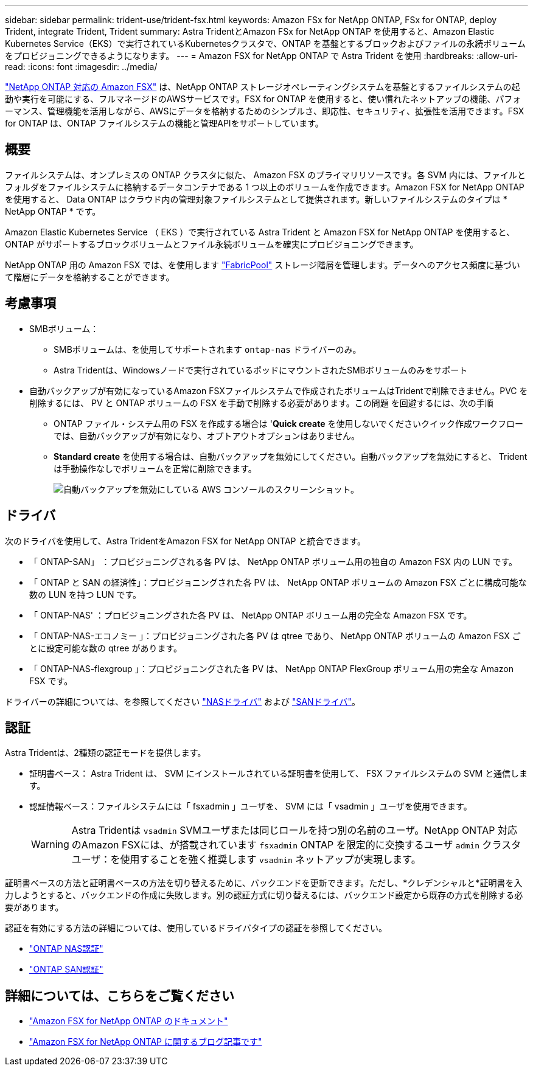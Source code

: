 ---
sidebar: sidebar 
permalink: trident-use/trident-fsx.html 
keywords: Amazon FSx for NetApp ONTAP, FSx for ONTAP, deploy Trident, integrate Trident, Trident 
summary: Astra TridentとAmazon FSx for NetApp ONTAP を使用すると、Amazon Elastic Kubernetes Service（EKS）で実行されているKubernetesクラスタで、ONTAP を基盤とするブロックおよびファイルの永続ボリュームをプロビジョニングできるようになります。 
---
= Amazon FSX for NetApp ONTAP で Astra Trident を使用
:hardbreaks:
:allow-uri-read: 
:icons: font
:imagesdir: ../media/


[role="lead"]
https://docs.aws.amazon.com/fsx/latest/ONTAPGuide/what-is-fsx-ontap.html["NetApp ONTAP 対応の Amazon FSX"^] は、NetApp ONTAP ストレージオペレーティングシステムを基盤とするファイルシステムの起動や実行を可能にする、フルマネージドのAWSサービスです。FSX for ONTAP を使用すると、使い慣れたネットアップの機能、パフォーマンス、管理機能を活用しながら、AWSにデータを格納するためのシンプルさ、即応性、セキュリティ、拡張性を活用できます。FSX for ONTAP は、ONTAP ファイルシステムの機能と管理APIをサポートしています。



== 概要

ファイルシステムは、オンプレミスの ONTAP クラスタに似た、 Amazon FSX のプライマリリソースです。各 SVM 内には、ファイルとフォルダをファイルシステムに格納するデータコンテナである 1 つ以上のボリュームを作成できます。Amazon FSX for NetApp ONTAP を使用すると、 Data ONTAP はクラウド内の管理対象ファイルシステムとして提供されます。新しいファイルシステムのタイプは * NetApp ONTAP * です。

Amazon Elastic Kubernetes Service （ EKS ）で実行されている Astra Trident と Amazon FSX for NetApp ONTAP を使用すると、 ONTAP がサポートするブロックボリュームとファイル永続ボリュームを確実にプロビジョニングできます。

NetApp ONTAP 用の Amazon FSX では、を使用します https://docs.netapp.com/ontap-9/topic/com.netapp.doc.dot-mgng-stor-tier-fp/GUID-5A78F93F-7539-4840-AB0B-4A6E3252CF84.html["FabricPool"^] ストレージ階層を管理します。データへのアクセス頻度に基づいて階層にデータを格納することができます。



== 考慮事項

* SMBボリューム：
+
** SMBボリュームは、を使用してサポートされます `ontap-nas` ドライバーのみ。
** Astra Tridentは、Windowsノードで実行されているポッドにマウントされたSMBボリュームのみをサポート


* 自動バックアップが有効になっているAmazon FSXファイルシステムで作成されたボリュームはTridentで削除できません。PVC を削除するには、 PV と ONTAP ボリュームの FSX を手動で削除する必要があります。この問題 を回避するには、次の手順
+
** ONTAP ファイル・システム用の FSX を作成する場合は '**Quick create** を使用しないでくださいクイック作成ワークフローでは、自動バックアップが有効になり、オプトアウトオプションはありません。
** ** Standard create** を使用する場合は、自動バックアップを無効にしてください。自動バックアップを無効にすると、 Trident は手動操作なしでボリュームを正常に削除できます。
+
image:screenshot-fsx-backup-disable.png["自動バックアップを無効にしている AWS コンソールのスクリーンショット。"]







== ドライバ

次のドライバを使用して、Astra TridentをAmazon FSX for NetApp ONTAP と統合できます。

* 「 ONTAP-SAN」 ：プロビジョニングされる各 PV は、 NetApp ONTAP ボリューム用の独自の Amazon FSX 内の LUN です。
* 「 ONTAP と SAN の経済性」：プロビジョニングされた各 PV は、 NetApp ONTAP ボリュームの Amazon FSX ごとに構成可能な数の LUN を持つ LUN です。
* 「 ONTAP-NAS' ：プロビジョニングされた各 PV は、 NetApp ONTAP ボリューム用の完全な Amazon FSX です。
* 「 ONTAP-NAS-エコノミー 」：プロビジョニングされた各 PV は qtree であり、 NetApp ONTAP ボリュームの Amazon FSX ごとに設定可能な数の qtree があります。
* 「 ONTAP-NAS-flexgroup 」：プロビジョニングされた各 PV は、 NetApp ONTAP FlexGroup ボリューム用の完全な Amazon FSX です。


ドライバーの詳細については、を参照してください link:../trident-use/ontap-nas.html.html["NASドライバ"] および link:../trident-use/ontap-san.html.html["SANドライバ"]。



== 認証

Astra Tridentは、2種類の認証モードを提供します。

* 証明書ベース： Astra Trident は、 SVM にインストールされている証明書を使用して、 FSX ファイルシステムの SVM と通信します。
* 認証情報ベース：ファイルシステムには「 fsxadmin 」ユーザを、 SVM には「 vsadmin 」ユーザを使用できます。
+

WARNING: Astra Tridentは `vsadmin` SVMユーザまたは同じロールを持つ別の名前のユーザ。NetApp ONTAP 対応のAmazon FSXには、が搭載されています `fsxadmin` ONTAP を限定的に交換するユーザ `admin` クラスタユーザ：を使用することを強く推奨します `vsadmin` ネットアップが実現します。



証明書ベースの方法と証明書ベースの方法を切り替えるために、バックエンドを更新できます。ただし、*クレデンシャルと*証明書を入力しようとすると、バックエンドの作成に失敗します。別の認証方式に切り替えるには、バックエンド設定から既存の方式を削除する必要があります。

認証を有効にする方法の詳細については、使用しているドライバタイプの認証を参照してください。

* link:ontap-nas-prep.html["ONTAP NAS認証"]
* link:ontap-san-prep.html["ONTAP SAN認証"]




== 詳細については、こちらをご覧ください

* https://docs.aws.amazon.com/fsx/latest/ONTAPGuide/what-is-fsx-ontap.html["Amazon FSX for NetApp ONTAP のドキュメント"^]
* https://www.netapp.com/blog/amazon-fsx-for-netapp-ontap/["Amazon FSX for NetApp ONTAP に関するブログ記事です"^]

